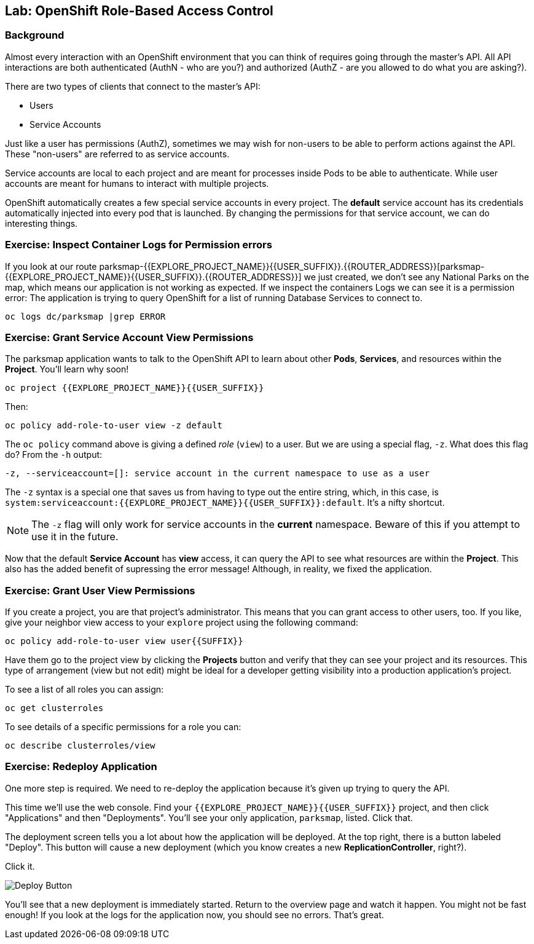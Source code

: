 ## Lab: OpenShift Role-Based Access Control

### Background

Almost every interaction with an OpenShift environment that you can think of
requires going through the master's API. All API interactions are both
authenticated (AuthN - who are you?) and authorized (AuthZ - are you allowed to
do what you are asking?).

There are two types of clients that connect to the master's API:

* Users
* Service Accounts

Just like a user has permissions (AuthZ), sometimes we may
wish for non-users to be able to perform actions against the API. These
"non-users" are referred to as service accounts.

Service accounts are local to each project and are meant for processes inside
Pods to be able to authenticate.
While user accounts are meant for humans to interact with multiple projects.

OpenShift automatically creates a few special service accounts in every project.
The **default** service account has its credentials automatically injected into
every pod that is launched. By changing the permissions for that service
account, we can do interesting things.

### Exercise: Inspect Container Logs for Permission errors

If you look at our route parksmap-{{EXPLORE_PROJECT_NAME}}{{USER_SUFFIX}}.{{ROUTER_ADDRESS}}[parksmap-{{EXPLORE_PROJECT_NAME}}{{USER_SUFFIX}}.{{ROUTER_ADDRESS}}] we just created,
we don't see any National Parks on the map, which means our application is not 
working as expected.
If we inspect the containers Logs we can see it is a permission error:
The application is trying to query OpenShift for a list of running Database 
Services to connect to.

[source,role=copypaste]
----
oc logs dc/parksmap |grep ERROR
----


### Exercise: Grant Service Account View Permissions
The parksmap application wants to talk to the OpenShift API to learn about other
*Pods*, *Services*, and resources within the *Project*. You'll learn why soon!

[source,role=copypaste]
----
oc project {{EXPLORE_PROJECT_NAME}}{{USER_SUFFIX}}
----

Then:

[source]
----
oc policy add-role-to-user view -z default
----

The `oc policy` command above is giving a defined _role_ (`view`) to a user. But
we are using a special flag, `-z`. What does this flag do? From the `-h` output:

[source]
----
-z, --serviceaccount=[]: service account in the current namespace to use as a user
----

The `-z` syntax is a special one that saves us from having to type out the
entire string, which, in this case, is
`system:serviceaccount:{{EXPLORE_PROJECT_NAME}}{{USER_SUFFIX}}:default`. It's a nifty shortcut.

[NOTE]
====
The `-z` flag will only work for service accounts in the *current* namespace.
Beware of this if you attempt to use it in the future.
====

Now that the default *Service Account* has **view** access, it can query the API
to see what resources are within the *Project*. This also has the added benefit
of supressing the error message! Although, in reality, we fixed the application.

### Exercise: Grant User View Permissions
If you create a project, you are that project's administrator. This means that
you can grant access to other users, too. If you like, give your neighbor view
access to your `explore` project using the following command:

[source,role=copypaste]
----
oc policy add-role-to-user view user{{SUFFIX}}
----

Have them go to the project view by clicking the *Projects* button and verify
that they can see your project and its resources. This type of arrangement (view
but not edit) might be ideal for a developer getting visibility into a
production application's project.

To see a list of all roles you can assign:

[source,role=copypaste]
----
oc get clusterroles
----

To see details of a specific permissions for a role you can:

[source,role=copypaste]
----
oc describe clusterroles/view
----

### Exercise: Redeploy Application
One more step is required. We need to re-deploy the application because it's
given up trying to query the API.

This time we'll use the web console. Find your `{{EXPLORE_PROJECT_NAME}}{{USER_SUFFIX}}` project,
and then click "Applications" and then "Deployments". You'll see your only
application, `parksmap`, listed. Click that.

The deployment screen tells you a lot about how the application will be
deployed. At the top right, there is a button labeled "Deploy". This button will
cause a new deployment (which you know creates a new *ReplicationController*,
right?).

Click it.

image::new-parksmap-deploy.png[Deploy Button]

You'll see that a new deployment is immediately started. Return to the overview
page and watch it happen. You might not be fast enough! If you look at the logs
for the application now, you should see no errors.  That's great. 
